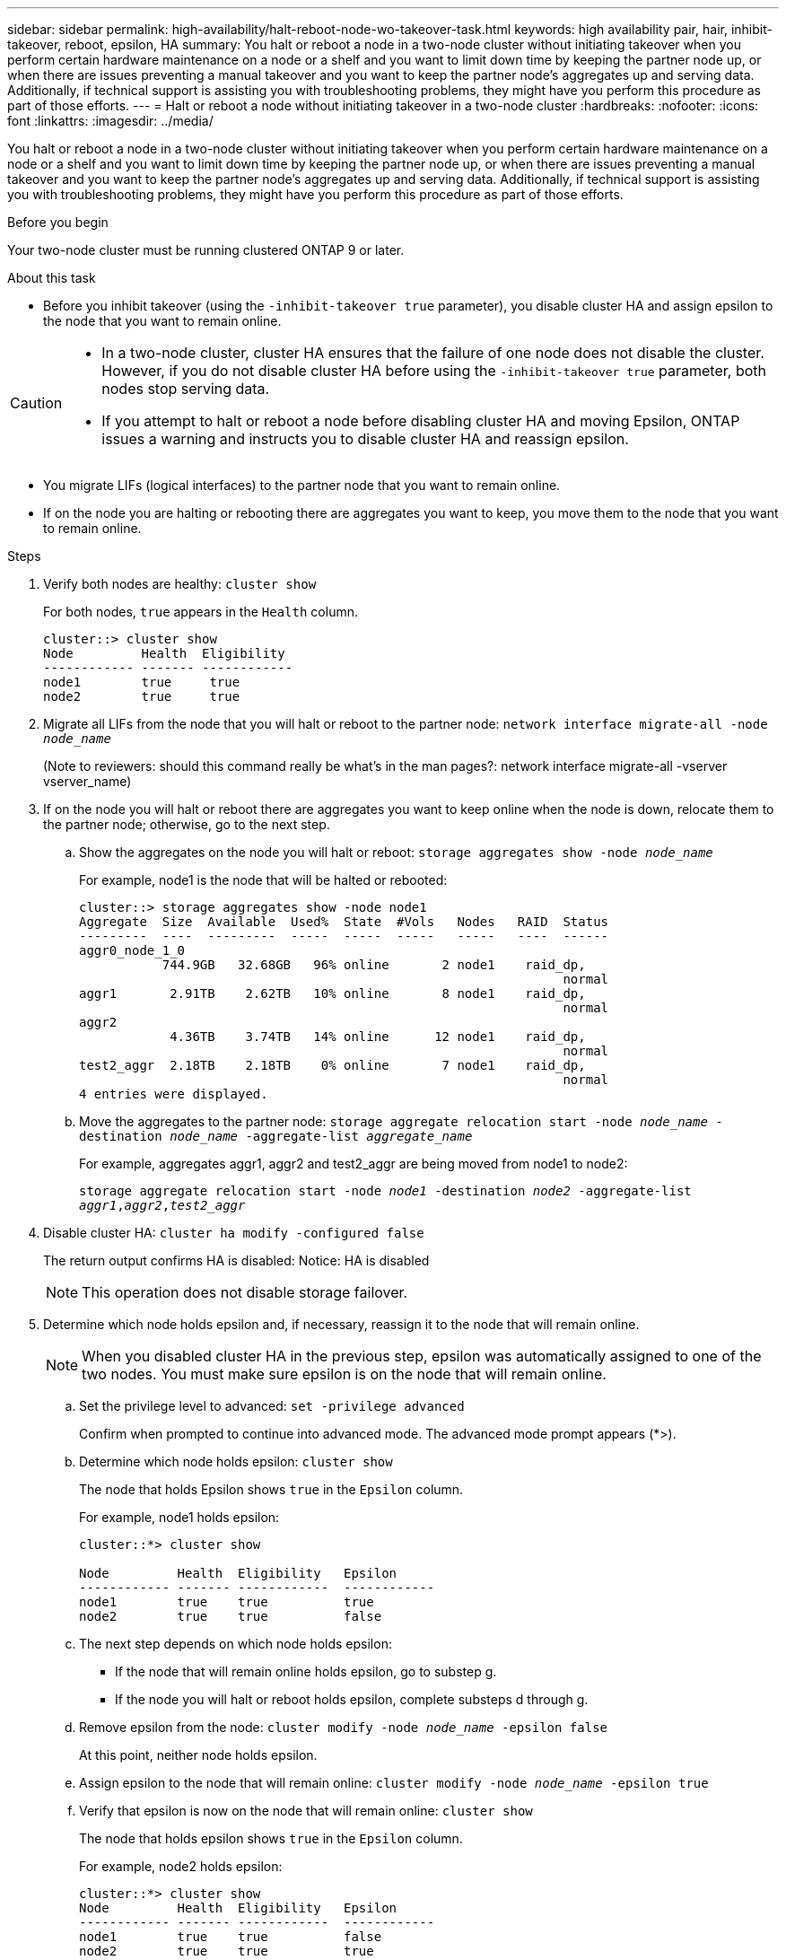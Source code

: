 ---
sidebar: sidebar
permalink: high-availability/halt-reboot-node-wo-takeover-task.html
keywords: high availability pair, hair, inhibit-takeover, reboot, epsilon, HA
summary: You halt or reboot a node in a two-node cluster without initiating takeover when you perform certain hardware maintenance on a node or a shelf and you want to limit down time by keeping the partner node up, or when there are issues preventing a manual takeover and you want to keep the partner node’s aggregates up and serving data. Additionally, if technical support is assisting you with troubleshooting problems, they might have you perform this procedure as part of those efforts.
---
= Halt or reboot a node without initiating takeover in a two-node cluster
:hardbreaks:
:nofooter:
:icons: font
:linkattrs:
:imagesdir: ../media/

[.lead]
You halt or reboot a node in a two-node cluster without initiating takeover when you perform certain hardware maintenance on a node or a shelf and you want to limit down time by keeping the partner node up, or when there are issues preventing a manual takeover and you want to keep the partner node’s aggregates up and serving data. Additionally, if technical support is assisting you with troubleshooting problems, they might have you perform this procedure as part of those efforts.

.Before you begin
Your two-node cluster must be running clustered ONTAP 9 or later.

.About this task
* Before you inhibit takeover (using the `-inhibit-takeover true` parameter), you disable cluster HA and assign epsilon to the node that you want to remain online.

[CAUTION]
====
* In a two-node cluster, cluster HA ensures that the failure of one node does not disable the cluster. However,  if you do not disable cluster HA before using the  `-inhibit-takeover true` parameter, both nodes stop serving data.

* If you attempt to halt or reboot a node before disabling cluster HA and moving Epsilon, ONTAP issues a warning and instructs you to disable cluster HA and reassign epsilon.
====

* You migrate LIFs (logical interfaces) to the partner node that you want to remain online.
* If on the node you are halting or rebooting there are aggregates you want to keep, you move them to the node that you want to remain online.

.Steps
. Verify both nodes are healthy:
`cluster show`
+
For both nodes, `true` appears in the `Health` column.
+
----
cluster::> cluster show
Node         Health  Eligibility
------------ ------- ------------
node1        true     true
node2        true     true
----

. Migrate all LIFs from the node that you will halt or reboot to the partner node:
`network interface migrate-all -node _node_name_`
+
(Note to reviewers: should this command really be what’s in the man pages?:
network interface migrate-all -vserver vserver_name)

. If on the node you will halt or reboot there are aggregates you want to keep online when the node is down, relocate them to the partner node; otherwise, go to the next step.

.. Show the aggregates on the node you will halt or reboot:
`storage aggregates show -node _node_name_`
+
For example, node1 is the node that will be halted or rebooted:
+
----
cluster::> storage aggregates show -node node1
Aggregate  Size  Available  Used%  State  #Vols   Nodes   RAID  Status
---------  ----  ---------  -----  -----  -----   -----   ----  ------
aggr0_node_1_0
           744.9GB   32.68GB   96% online       2 node1    raid_dp,
                                                                normal
aggr1       2.91TB    2.62TB   10% online       8 node1    raid_dp,
                                                                normal
aggr2
            4.36TB    3.74TB   14% online      12 node1    raid_dp,
                                                                normal
test2_aggr  2.18TB    2.18TB    0% online       7 node1    raid_dp,
                                                                normal
4 entries were displayed.
----

.. Move the aggregates to the partner node:
`storage aggregate relocation start -node _node_name_ -destination _node_name_ -aggregate-list _aggregate_name_`
+
For example, aggregates aggr1, aggr2 and test2_aggr are being moved from node1 to node2:
+
`storage aggregate relocation start -node _node1_ -destination _node2_ -aggregate-list _aggr1_,_aggr2_,_test2_aggr_`

. Disable cluster HA:
`cluster ha modify -configured false`
+
The return output confirms HA is disabled: Notice: HA is disabled
+
NOTE: This operation does not disable storage failover.

. Determine which node holds epsilon and, if necessary, reassign it to the node that will remain online.
+
NOTE: When you disabled cluster HA in the previous step, epsilon was automatically assigned to one of the two nodes. You must make sure epsilon is on the node that will remain online.

.. Set the privilege level to advanced:
`set -privilege advanced`
+
Confirm when prompted to continue into advanced mode. The advanced mode prompt appears (*>).

.. Determine which node holds epsilon:
`cluster show`
+
The node that holds Epsilon shows `true` in the `Epsilon` column.
+
For example, node1 holds epsilon:
+
----
cluster::*> cluster show

Node         Health  Eligibility   Epsilon
------------ ------- ------------  ------------
node1        true    true          true
node2        true    true          false
----

.. The next step depends on which node holds epsilon:
* If the node that will remain online holds epsilon, go to substep g.
* If the node you will halt or reboot holds epsilon, complete substeps d through g.
.. Remove epsilon from the node:
`cluster modify -node _node_name_ -epsilon false`
+
At this point, neither node holds epsilon.
.. Assign epsilon to the node that will remain online:
`cluster modify -node _node_name_ -epsilon true`
.. Verify that epsilon is now on the node that will remain online:
`cluster show`
+
The node that holds epsilon shows `true` in the `Epsilon` column.
+
For example, node2 holds epsilon:
+
----
cluster::*> cluster show
Node         Health  Eligibility   Epsilon
------------ ------- ------------  ------------
node1        true    true          false
node2        true    true          true
----

.. Return to the admin privilege level:
`set -privilege admin`

. Halt or reboot and inhibit takeover of the node that does not hold epsilon, by using the appropriate command:
+
* `system node halt -node _node_name_ -inhibit-takeover true`
* `system node reboot -node _node_name_ -inhibit-takeover true`
+
NOTE: In the command output, you will see a warning asking you if you want to proceed, enter `y`.

. Verify that the node that is still online is in a healthy state (while the partner is down):
`cluster show`
+
For the online node, `true` appears in the `Health` column.
+
NOTE: In the command output, you will see a warning that cluster HA is not configured. You can ignore the warning at this time.

. Perform the actions that required you to halt or reboot the node.
. Boot the offlined node from the LOADER prompt:
`boot_ontap`
. Verify both nodes are healthy:
`cluster show`
+
For both nodes, `true` appears in the `Health` column.
+
NOTE: In the command output, you will see a warning that cluster HA is not configured. You can ignore the warning at this time.

. Reenable cluster HA:
`cluster ha modify -configured true`
+
NOTE: Enabling cluster HA automatically removes epsilon from both nodes.
(Note to reviewers: This text is in the IE version of this procedure. Is this really true? If yes, where does Epsilon go -do users need to do something?)

. If earlier in this procedure you relocated aggregates to the partner node, move them back to their home node; otherwise, go to the next step:
`storage aggregate relocation start -node _node_name_ -destination _node_name_ -aggregate-list _aggregate_name_`
+
For example, aggregates aggr1, aggr2 and test2_aggr are being moved from node node2 to node node1:
`storage aggregate relocation start -node _node2_ -destination _node1_ -aggregate-list _aggr1_,_aggr2_,_test2_aggr_`

. Revert LIFs to their home ports:
.. View LIFs that are not at home:
`network interface show -is-home false`
.. If there are non-home LIFs that were not migrated from the down node, verify it is safe to move them before reverting.
(Note to reviewers: how do users verify LIFs are safe to move?)
.. If it is safe to do so, revert all LIFs home.
 `network interface revert *`

// 23 aug 2022, KDA-591 graceful shutdown, merge KB content https://kb.netapp.com/Advice_and_Troubleshooting/Data_Storage_Software/ONTAP_OS/How_to_halt_a_single_node_without_takeover_in_a_two-node__ONTAP_cluster
// 29 april 2022, issue #457
